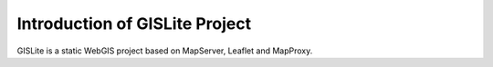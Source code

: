 Introduction of GISLite Project
===============================

GISLite is a static WebGIS project based on MapServer, Leaflet and
MapProxy.

